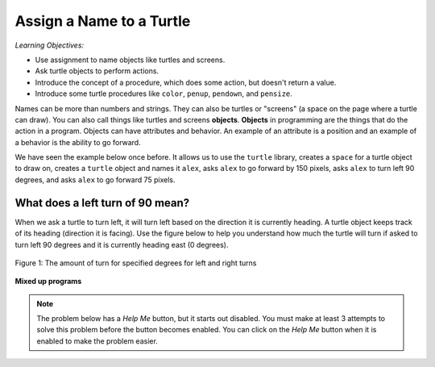 ..  Copyright (C)  Mark Guzdial, Barbara Ericson, Briana Morrison
    Permission is granted to copy, distribute and/or modify this document
    under the terms of the GNU Free Documentation License, Version 1.3 or
    any later version published by the Free Software Foundation; with
    Invariant Sections being Forward, Prefaces, and Contributor List,
    no Front-Cover Texts, and no Back-Cover Texts.  A copy of the license
    is included in the section entitled "GNU Free Documentation License".

.. |bigteachernote| image:: Figures/apple.jpg
    :width: 50px
    :align: top
    :alt: teacher note

.. 	qnum::
	:start: 1
	:prefix: csp-5-1-
	
.. highlight:: java
   :linenothreshold: 4

Assign a Name to a Turtle
==============================

*Learning Objectives:*

- Use assignment to name objects like turtles and screens.
- Ask turtle objects to perform actions.
- Introduce the concept of a procedure, which does some action, but doesn't return a value.
- Introduce some turtle procedures like ``color``, ``penup``, ``pendown``, and ``pensize``.

..	index::
	single: objects
	
Names can be more than numbers and strings.  They can also be turtles or "screens" (a space on the page where a turtle can draw).  You can also call things like turtles and screens **objects**.  **Objects** in programming are the things that do the action in a program.  Objects can have attributes and behavior.  An example of an attribute is a position and an example of a behavior is the ability to go forward.  

We have seen the example below once before.  It allows us to use the ``turtle`` library, creates a ``space`` for a turtle object to draw on, creates a ``turtle`` object and names it ``alex``, asks ``alex`` to go forward by 150 pixels, asks ``alex`` to turn left 90 degrees, and asks ``alex`` to go forward 75 pixels. 

.. activecode:: Turtle_1_Again
    :tour_1: "Line-by-line Tour"; 1: first-turtle-line-1; 2: first-turtle-line-2; 3: first-turtle-line-3; 4: first-turtle-line-4; 5: first-turtle-line-5; 6: first-turtle-line-6;
    :nocodelens:
	
    from turtle import *	# use the turtle library
    space = Screen()		# create a turtle space
    alex = Turtle()   		# create a turtle named alex
    alex.forward(150)		# move forward by 150 units
    alex.left(90)   		# turn left 90 degrees
    alex.forward(75)		# move forward by 75 units 
    
.. mchoice:: 5_1_1_Turtle_Dir_Q1
   :answer_a: North
   :answer_b: South
   :answer_c: East
   :answer_d: West
   :correct: c
   :feedback_a: The turtles in some of the examples faced north because of the <code>setheading(90)</code> instruction. Which way does chad move first?
   :feedback_b: Which way does chad first move in the example above?  North is at the top of the page.
   :feedback_c: Turtles start off facing east which is toward the right side of the page.
   :feedback_d: Which way does chad first move in the example above?   North is at the top of the page.

   Which way does a turtle face when it is first created?
    
What does a left turn of 90 mean? 
----------------------------------
    
When we ask a turtle to turn left, it will turn left based on the direction it is currently heading. A turtle object keeps track of its heading (direction it is facing). Use the figure below to help you understand how much the turtle will turn if asked to turn left 90 degrees and it is currently heading east (0 degrees).

.. figure:: Figures/turnDegrees.png
    :width: 400px
    :align: center
    :alt: shows what a turn of each degrees means for left and right turns
    :figclass: align-center

    Figure 1: The amount of turn for specified degrees for left and right turns
    
**Mixed up programs**	

.. parsonsprob:: 5_1_1_Turtle_L

   The following program uses a turtle to draw a capital L as shown to the left, <img src="../_static/TurtleL4.png" width="150" align="left" hspace="10" vspace="5" /> but the lines are mixed up.  The program should do all necessary set-up: import the turtle module, get the space to draw on, and create the turtle.  The turtle should turn to face south, draw a line that is 150 pixels long, then turn to face east, and draw a line that is 75 pixels long.  We have added a compass to the picture to indicate the directions north, south, west, and east. <br /><br /><p>Drag the needed blocks of statements from the left column to the right column and put them in the right order.  There may be additional blocks that are not needed in a correct solution.  Then click on <i>Check Me</i> to see if you are right. You will be told if any of the lines are in the wrong order or are the wrong blocks.</p>
   -----
   from turtle import *
   =====
   from turtle Import * #paired
   =====
   space = Screen()
   =====
   space = screen() #paired
   =====
   ella = Turtle()
   =====
   ella.right(90)
   =====
   ella.turn(90) #paired
   =====
   ella.forward(150)
   =====
   ella.left(90)
   =====
   ella.forward(75)
   =====
   ella.go(75) #paired
   
.. note::

   The problem below has a *Help Me* button, but it starts out disabled.  You must make at least 3 attempts to solve this problem before the button becomes enabled.  You can click on the *Help Me* button when it is enabled to make the problem easier.  
   
.. parsonsprob:: 5_1_2_Turtle_Check
   :adaptive:

   The following program uses a turtle to draw a checkmark as shown to the left, <img src="../_static/checkMark.png" width="150" align="left" hspace="10" vspace="5" /> but the lines are mixed up.  The program should do all necessary set-up: import the turtle module, get the space to draw on, and create the turtle.  The turtle should turn to face southeast, draw a line that is 75 pixels long, then turn to face northeast, and draw a line that is 150 pixels long.  We have added a compass to the picture to indicate the directions north, south, west, and east.  Northeast is between north and east. Southeast is between south and east. <br /><br /><p>Drag the needed blocks of statements from the left column to the right column and put them in the right order.  There may be additional blocks that are not needed in a correct solution.  Then click on <i>Check Me</i> to see if you are right. You will be told if any of the lines are in the wrong order or are the wrong blocks.  </p>
   -----
   from turtle import *
   =====
   space = Screen()
   =====
   maria = Turtle()
   =====
   maria = Turtle #paired
   =====
   maria.right(45)
   =====
   maria.left(45) #paired
   =====
   maria.forward(75)
   =====
   maria.Forward(75) #paired
   =====
   maria.left(90)
   =====
   maria.right(90) #paired
   =====
   maria.forward(150)


